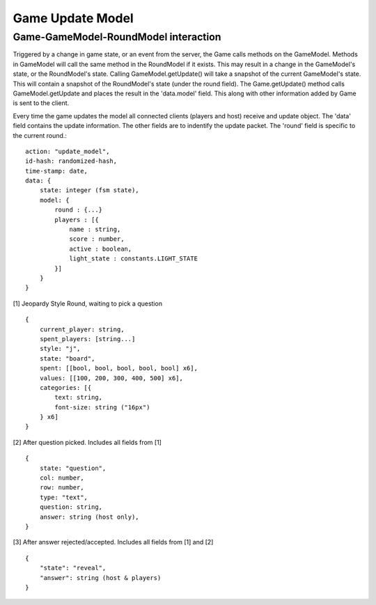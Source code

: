 =================
Game Update Model
=================

Game-GameModel-RoundModel interaction
-------------------------------------

Triggered by a change in game state, or an event from the server, the Game calls methods on the GameModel.
Methods in GameModel will call the same method in the RoundModel if it exists.
This may result in a change in the GameModel's state, or the RoundModel's state.  
Calling GameModel.getUpdate() will take a snapshot of the current GameModel's state.
This will contain a snapshot of the RoundModel's state (under the round field).
The Game.getUpdate() method calls GameModel.getUpdate and places the result in the 'data.model' field.
This along with other information added by Game is sent to the client.

Every time the game updates the model all connected clients (players and host) receive
and update object.
The 'data' field contains the update information.  
The other fields are to indentify the update packet.
The 'round' field is specific to the current round.::
    
    action: "update_model",
    id-hash: randomized-hash,
    time-stamp: date,
    data: {
        state: integer (fsm state),
        model: {
            round : {...}
            players : [{
                name : string,
                score : number,
                active : boolean,
                light_state : constants.LIGHT_STATE
            }]
        }
    }

[1] Jeopardy Style Round, waiting to pick a question ::

    {
        current_player: string,
        spent_players: [string...]
        style: "j",
        state: "board",
        spent: [[bool, bool, bool, bool, bool] x6],
        values: [[100, 200, 300, 400, 500] x6],
        categories: [{
            text: string,
            font-size: string ("16px")
        } x6]  
    }

[2] After question picked.  Includes all fields from [1] ::

    {
        state: "question",    
        col: number,
        row: number,
        type: "text",
        question: string,
        answer: string (host only),
    }

[3] After answer rejected/accepted. Includes all fields from [1] and [2] ::

    {
        "state": "reveal",        
        "answer": string (host & players)
    }
